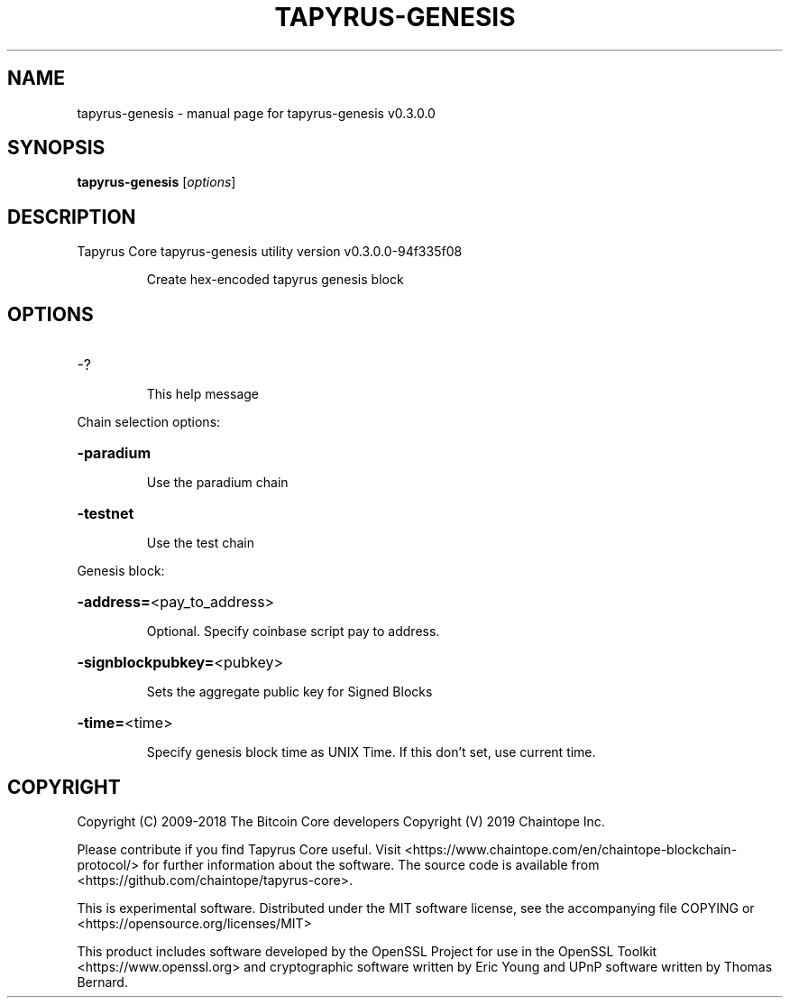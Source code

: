 .\" DO NOT MODIFY THIS FILE!  It was generated by help2man 1.47.11.
.TH TAPYRUS-GENESIS "1" "December 2019" "tapyrus-genesis v0.3.0.0" "User Commands"
.SH NAME
tapyrus-genesis \- manual page for tapyrus-genesis v0.3.0.0
.SH SYNOPSIS
.B tapyrus-genesis
[\fI\,options\/\fR]
.SH DESCRIPTION
Tapyrus Core tapyrus\-genesis utility version v0.3.0.0\-94f335f08
.IP
Create hex\-encoded tapyrus genesis block
.SH OPTIONS
.HP
\-?
.IP
This help message
.PP
Chain selection options:
.HP
\fB\-paradium\fR
.IP
Use the paradium chain
.HP
\fB\-testnet\fR
.IP
Use the test chain
.PP
Genesis block:
.HP
\fB\-address=\fR<pay_to_address>
.IP
Optional. Specify coinbase script pay to address.
.HP
\fB\-signblockpubkey=\fR<pubkey>
.IP
Sets the aggregate public key for Signed Blocks
.HP
\fB\-time=\fR<time>
.IP
Specify genesis block time as UNIX Time. If this don't set, use current
time.
.SH COPYRIGHT
Copyright (C) 2009-2018 The Bitcoin Core developers
Copyright (V) 2019 Chaintope Inc.

Please contribute if you find Tapyrus Core useful. Visit
<https://www.chaintope.com/en/chaintope-blockchain-protocol/> for further information about the software.
The source code is available from <https://github.com/chaintope/tapyrus-core>.

This is experimental software.
Distributed under the MIT software license, see the accompanying file COPYING
or <https://opensource.org/licenses/MIT>

This product includes software developed by the OpenSSL Project for use in the
OpenSSL Toolkit <https://www.openssl.org> and cryptographic software written by
Eric Young and UPnP software written by Thomas Bernard.
